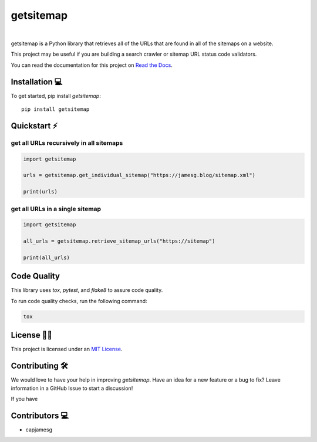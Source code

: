 getsitemap
==========

.. image:: https://readthedocs.org/projects/getsitemap/badge/?version=latest
   :target: https://getsitemap.readthedocs.io/en/latest/?badge=latest
   :alt: Documentation Status

.. image:: https://badge.fury.io/py/getsitemap.svg
   :target: https://badge.fury.io/py/getsitemap
   
.. image:: https://img.shields.io/pypi/dm/getsitemap
   :target: https://pypistats.org/packages/getsitemap

.. image:: https://img.shields.io/pypi/l/getsitemap
   :target: https://github.com/capjamesg/getsitemap/blob/main/LICENSE

.. image:: https://img.shields.io/pypi/pyversions/getsitemap
   :target: https://badge.fury.io/py/getsitemap
|

getsitemap is a Python library that retrieves all of the URLs that are found in all of the sitemaps on a website.

This project may be useful if you are building a search crawler or sitemap URL status code validators.

You can read the documentation for this project on `Read the Docs <https://getsitemap.readthedocs.io/en/latest/>`_.

Installation 💻
---------------

To get started, pip install `getsitemap`:

::

   pip install getsitemap
   
Quickstart ⚡
--------------

get all URLs recursively in all sitemaps
~~~~~~~~~~~~~~~~~~~~~~~~~~~~~~~~~~~~~~~~

.. code-block:: python

   import getsitemap

   urls = getsitemap.get_individual_sitemap("https://jamesg.blog/sitemap.xml")

   print(urls)

get all URLs in a single sitemap
~~~~~~~~~~~~~~~~~~~~~~~~~~~~~~~~~~~~~~~~

.. code-block:: python

   import getsitemap

   all_urls = getsitemap.retrieve_sitemap_urls("https://sitemap")

   print(all_urls)

Code Quality
-------------

This library uses `tox`, `pytest`, and `flake8` to assure code quality.

To run code quality checks, run the following command:

.. code-block:: bash

    tox

License 👩‍⚖️
----------

This project is licensed under an `MIT License <LICENSE>`_.

Contributing 🛠️
---------------

We would love to have your help in improving `getsitemap`. Have an idea for a new feature or a bug to fix? Leave information in a GitHub Issue to start a discussion!

If you have 

Contributors 💻
---------------

-  capjamesg
